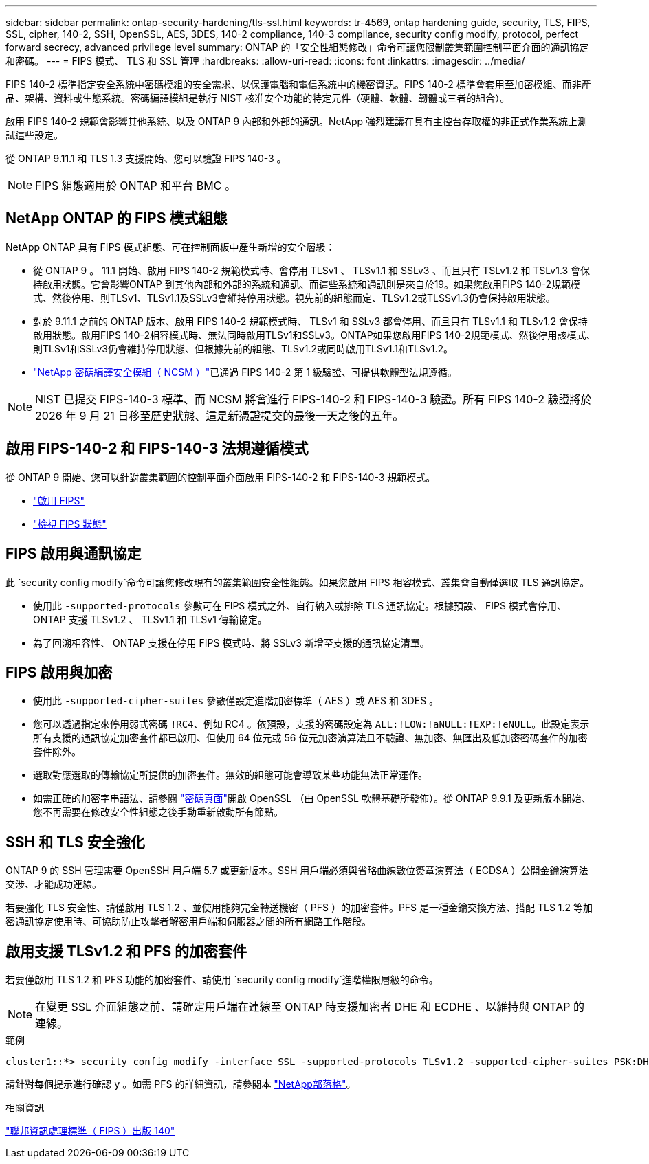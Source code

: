---
sidebar: sidebar 
permalink: ontap-security-hardening/tls-ssl.html 
keywords: tr-4569, ontap hardening guide, security, TLS, FIPS, SSL, cipher, 140-2, SSH, OpenSSL, AES, 3DES, 140-2 compliance, 140-3 compliance, security config modify, protocol, perfect forward secrecy, advanced privilege level 
summary: ONTAP 的「安全性組態修改」命令可讓您限制叢集範圍控制平面介面的通訊協定和密碼。 
---
= FIPS 模式、 TLS 和 SSL 管理
:hardbreaks:
:allow-uri-read: 
:icons: font
:linkattrs: 
:imagesdir: ../media/


[role="lead"]
FIPS 140-2 標準指定安全系統中密碼模組的安全需求、以保護電腦和電信系統中的機密資訊。FIPS 140-2 標準會套用至加密模組、而非產品、架構、資料或生態系統。密碼編譯模組是執行 NIST 核准安全功能的特定元件（硬體、軟體、韌體或三者的組合）。

啟用 FIPS 140-2 規範會影響其他系統、以及 ONTAP 9 內部和外部的通訊。NetApp 強烈建議在具有主控台存取權的非正式作業系統上測試這些設定。

從 ONTAP 9.11.1 和 TLS 1.3 支援開始、您可以驗證 FIPS 140-3 。


NOTE: FIPS 組態適用於 ONTAP 和平台 BMC 。



== NetApp ONTAP 的 FIPS 模式組態

NetApp ONTAP 具有 FIPS 模式組態、可在控制面板中產生新增的安全層級：

* 從 ONTAP 9 。 11.1 開始、啟用 FIPS 140-2 規範模式時、會停用 TLSv1 、 TLSv1.1 和 SSLv3 、而且只有 TSLv1.2 和 TSLv1.3 會保持啟用狀態。它會影響ONTAP 到其他內部和外部的系統和通訊、而這些系統和通訊則是來自於19。如果您啟用FIPS 140-2規範模式、然後停用、則TLSv1、TLSv1.1及SSLv3會維持停用狀態。視先前的組態而定、TLSv1.2或TLSSv1.3仍會保持啟用狀態。
* 對於 9.11.1 之前的 ONTAP 版本、啟用 FIPS 140-2 規範模式時、 TLSv1 和 SSLv3 都會停用、而且只有 TLSv1.1 和 TLSv1.2 會保持啟用狀態。啟用FIPS 140-2相容模式時、無法同時啟用TLSv1和SSLv3。ONTAP如果您啟用FIPS 140-2規範模式、然後停用該模式、則TLSv1和SSLv3仍會維持停用狀態、但根據先前的組態、TLSv1.2或同時啟用TLSv1.1和TLSv1.2。
* https://csrc.nist.gov/projects/cryptographic-module-validation-program/certificate/4297["NetApp 密碼編譯安全模組（ NCSM ）"^]已通過 FIPS 140-2 第 1 級驗證、可提供軟體型法規遵循。



NOTE: NIST 已提交 FIPS-140-3 標準、而 NCSM 將會進行 FIPS-140-2 和 FIPS-140-3 驗證。所有 FIPS 140-2 驗證將於 2026 年 9 月 21 日移至歷史狀態、這是新憑證提交的最後一天之後的五年。



== 啟用 FIPS-140-2 和 FIPS-140-3 法規遵循模式

從 ONTAP 9 開始、您可以針對叢集範圍的控制平面介面啟用 FIPS-140-2 和 FIPS-140-3 規範模式。

* link:../networking/configure_network_security_using_federal_information_processing_standards_@fips@.html#enable-fips["啟用 FIPS"]
* link:../networking/configure_network_security_using_federal_information_processing_standards_@fips@.html#view-fips-compliance-status["檢視 FIPS 狀態"]




== FIPS 啟用與通訊協定

此 `security config modify`命令可讓您修改現有的叢集範圍安全性組態。如果您啟用 FIPS 相容模式、叢集會自動僅選取 TLS 通訊協定。

* 使用此 `-supported-protocols` 參數可在 FIPS 模式之外、自行納入或排除 TLS 通訊協定。根據預設、 FIPS 模式會停用、 ONTAP 支援 TLSv1.2 、 TLSv1.1 和 TLSv1 傳輸協定。
* 為了回溯相容性、 ONTAP 支援在停用 FIPS 模式時、將 SSLv3 新增至支援的通訊協定清單。




== FIPS 啟用與加密

* 使用此 `-supported-cipher-suites` 參數僅設定進階加密標準（ AES ）或 AES 和 3DES 。
* 您可以透過指定來停用弱式密碼 `!RC4`、例如 RC4 。依預設，支援的密碼設定為 `ALL:!LOW:!aNULL:!EXP:!eNULL`。此設定表示所有支援的通訊協定加密套件都已啟用、但使用 64 位元或 56 位元加密演算法且不驗證、無加密、無匯出及低加密密碼套件的加密套件除外。
* 選取對應選取的傳輸協定所提供的加密套件。無效的組態可能會導致某些功能無法正常運作。
* 如需正確的加密字串語法、請參閱 https://www.openssl.org/docs/man1.1.1/man1/ciphers.html["密碼頁面"^]開啟 OpenSSL （由 OpenSSL 軟體基礎所發佈）。從 ONTAP 9.9.1 及更新版本開始、您不再需要在修改安全性組態之後手動重新啟動所有節點。




== SSH 和 TLS 安全強化

ONTAP 9 的 SSH 管理需要 OpenSSH 用戶端 5.7 或更新版本。SSH 用戶端必須與省略曲線數位簽章演算法（ ECDSA ）公開金鑰演算法交涉、才能成功連線。

若要強化 TLS 安全性、請僅啟用 TLS 1.2 、並使用能夠完全轉送機密（ PFS ）的加密套件。PFS 是一種金鑰交換方法、搭配 TLS 1.2 等加密通訊協定使用時、可協助防止攻擊者解密用戶端和伺服器之間的所有網路工作階段。



== 啟用支援 TLSv1.2 和 PFS 的加密套件

若要僅啟用 TLS 1.2 和 PFS 功能的加密套件、請使用 `security config modify`進階權限層級的命令。


NOTE: 在變更 SSL 介面組態之前、請確定用戶端在連線至 ONTAP 時支援加密者 DHE 和 ECDHE 、以維持與 ONTAP 的連線。

.範例
[listing]
----
cluster1::*> security config modify -interface SSL -supported-protocols TLSv1.2 -supported-cipher-suites PSK:DHE:ECDHE:!LOW:!aNULL:!EXP:!eNULL:!3DES:!kDH:!kECDH
----
請針對每個提示進行確認 `y` 。如需 PFS 的詳細資訊，請參閱本 https://blog.netapp.com/protecting-your-data-perfect-forward-secrecy-pfs-with-netapp-ontap/["NetApp部落格"^]。

.相關資訊
https://www.netapp.com/esg/trust-center/compliance/fips-140/["聯邦資訊處理標準（ FIPS ）出版 140"^]
